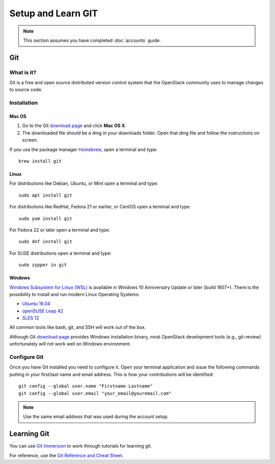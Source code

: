 ###################
Setup and Learn GIT
###################

.. note::

   This section assumes you have completed :doc:`accounts` guide.

Git
===

What is it?
-----------

Git is a free and open source distributed version control system that the
OpenStack community uses to manage changes to source code.

Installation
------------

Mac OS
^^^^^^

#. Go to the Git `download page <https://git-scm.com/downloads>`_ and click
   **Mac OS X**.

#. The downloaded file should be a dmg in your downloads folder. Open that dmg
   file and follow the instructions on screen.

If you use the package manager `Homebrew <http://brew.sh>`_, open a terminal
and type::

    brew install git

Linux
^^^^^

For distributions like Debian, Ubuntu, or Mint open a terminal and type::

  sudo apt install git

For distributions like RedHat, Fedora 21 or earlier, or CentOS open a terminal
and type::

  sudo yum install git

For Fedora 22 or later open a terminal and type::

  sudo dnf install git

For SUSE distributions open a terminal and type::

  sudo zypper in git

Windows
^^^^^^^

`Windows Subsystem for Linux (WSL) <https://msdn.microsoft.com/en-us/commandline/wsl/about>`_
is available in Windows 10 Anniversary Update or later (build 1607+).
There is the possibility to install and run modern Linux Operating Systems:

* `Ubuntu 16.04 <https://www.microsoft.com/en-us/store/p/ubuntu/9nblggh4msv6>`_
* `openSUSE Leap 42 <https://www.microsoft.com/en-us/store/p/opensuse-leap-42/9njvjts82tjx>`_
* `SLES 12 <https://www.microsoft.com/en-us/store/p/suse-linux-enterprise-server-12/9p32mwbh6cns>`_

All common tools like bash, git, and SSH will work out of the box.

Although Git `download page <https://git-scm.com/downloads>`_ provides Windows
installation binary, most OpenStack development tools (e.g., git-review)
unfortunately will not work well on Windows environment.

Configure Git
-------------

Once you have Git installed you need to configure it. Open your terminal
application and issue the following commands putting in your first/last name
and email address. This is how your contributions will be identified::

  git config --global user.name "Firstname Lastname"
  git config --global user.email "your_email@youremail.com"

.. note::

   Use the same email address that was used during the account setup.

Learning Git
============

You can use `Git Immersion <http://gitimmersion.com/lab_02.html>`_ to work
through tutorials for learning git.

For reference, use the `Git Reference and Cheat Sheet <https://git-scm.com/doc>`_.
